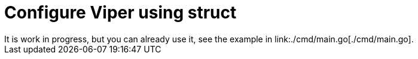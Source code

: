 = Configure Viper using struct
It is work in progress, but you can already use it, see the example in link:./cmd/main.go[./cmd/main.go].
